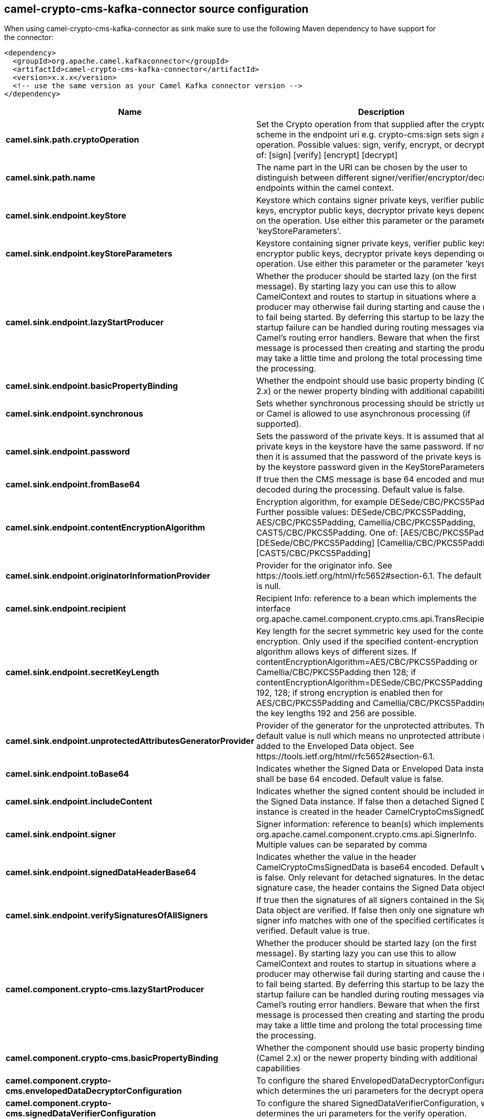 // kafka-connector options: START
== camel-crypto-cms-kafka-connector source configuration

When using camel-crypto-cms-kafka-connector as sink make sure to use the following Maven dependency to have support for the connector:

[source,xml]
----
<dependency>
  <groupId>org.apache.camel.kafkaconnector</groupId>
  <artifactId>camel-crypto-cms-kafka-connector</artifactId>
  <version>x.x.x</version>
  <!-- use the same version as your Camel Kafka connector version -->
</dependency>
----


[width="100%",cols="2,5,^1,2",options="header"]
|===
| Name | Description | Default | Priority
| *camel.sink.path.cryptoOperation* | Set the Crypto operation from that supplied after the crypto scheme in the endpoint uri e.g. crypto-cms:sign sets sign as the operation. Possible values: sign, verify, encrypt, or decrypt. One of: [sign] [verify] [encrypt] [decrypt] | null | ConfigDef.Importance.HIGH
| *camel.sink.path.name* | The name part in the URI can be chosen by the user to distinguish between different signer/verifier/encryptor/decryptor endpoints within the camel context. | null | ConfigDef.Importance.HIGH
| *camel.sink.endpoint.keyStore* | Keystore which contains signer private keys, verifier public keys, encryptor public keys, decryptor private keys depending on the operation. Use either this parameter or the parameter 'keyStoreParameters'. | null | ConfigDef.Importance.MEDIUM
| *camel.sink.endpoint.keyStoreParameters* | Keystore containing signer private keys, verifier public keys, encryptor public keys, decryptor private keys depending on the operation. Use either this parameter or the parameter 'keystore'. | null | ConfigDef.Importance.MEDIUM
| *camel.sink.endpoint.lazyStartProducer* | Whether the producer should be started lazy (on the first message). By starting lazy you can use this to allow CamelContext and routes to startup in situations where a producer may otherwise fail during starting and cause the route to fail being started. By deferring this startup to be lazy then the startup failure can be handled during routing messages via Camel's routing error handlers. Beware that when the first message is processed then creating and starting the producer may take a little time and prolong the total processing time of the processing. | false | ConfigDef.Importance.MEDIUM
| *camel.sink.endpoint.basicPropertyBinding* | Whether the endpoint should use basic property binding (Camel 2.x) or the newer property binding with additional capabilities | false | ConfigDef.Importance.MEDIUM
| *camel.sink.endpoint.synchronous* | Sets whether synchronous processing should be strictly used, or Camel is allowed to use asynchronous processing (if supported). | false | ConfigDef.Importance.MEDIUM
| *camel.sink.endpoint.password* | Sets the password of the private keys. It is assumed that all private keys in the keystore have the same password. If not set then it is assumed that the password of the private keys is given by the keystore password given in the KeyStoreParameters. | null | ConfigDef.Importance.MEDIUM
| *camel.sink.endpoint.fromBase64* | If true then the CMS message is base 64 encoded and must be decoded during the processing. Default value is false. | false | ConfigDef.Importance.MEDIUM
| *camel.sink.endpoint.contentEncryptionAlgorithm* | Encryption algorithm, for example DESede/CBC/PKCS5Padding. Further possible values: DESede/CBC/PKCS5Padding, AES/CBC/PKCS5Padding, Camellia/CBC/PKCS5Padding, CAST5/CBC/PKCS5Padding. One of: [AES/CBC/PKCS5Padding] [DESede/CBC/PKCS5Padding] [Camellia/CBC/PKCS5Padding] [CAST5/CBC/PKCS5Padding] | null | ConfigDef.Importance.MEDIUM
| *camel.sink.endpoint.originatorInformationProvider* | Provider for the originator info. See \https://tools.ietf.org/html/rfc5652#section-6.1. The default value is null. | null | ConfigDef.Importance.MEDIUM
| *camel.sink.endpoint.recipient* | Recipient Info: reference to a bean which implements the interface org.apache.camel.component.crypto.cms.api.TransRecipientInfo | null | ConfigDef.Importance.MEDIUM
| *camel.sink.endpoint.secretKeyLength* | Key length for the secret symmetric key used for the content encryption. Only used if the specified content-encryption algorithm allows keys of different sizes. If contentEncryptionAlgorithm=AES/CBC/PKCS5Padding or Camellia/CBC/PKCS5Padding then 128; if contentEncryptionAlgorithm=DESede/CBC/PKCS5Padding then 192, 128; if strong encryption is enabled then for AES/CBC/PKCS5Padding and Camellia/CBC/PKCS5Padding also the key lengths 192 and 256 are possible. | null | ConfigDef.Importance.MEDIUM
| *camel.sink.endpoint.unprotectedAttributesGeneratorProvider* | Provider of the generator for the unprotected attributes. The default value is null which means no unprotected attribute is added to the Enveloped Data object. See \https://tools.ietf.org/html/rfc5652#section-6.1. | null | ConfigDef.Importance.MEDIUM
| *camel.sink.endpoint.toBase64* | Indicates whether the Signed Data or Enveloped Data instance shall be base 64 encoded. Default value is false. | "false" | ConfigDef.Importance.MEDIUM
| *camel.sink.endpoint.includeContent* | Indicates whether the signed content should be included into the Signed Data instance. If false then a detached Signed Data instance is created in the header CamelCryptoCmsSignedData. | "true" | ConfigDef.Importance.MEDIUM
| *camel.sink.endpoint.signer* | Signer information: reference to bean(s) which implements org.apache.camel.component.crypto.cms.api.SignerInfo. Multiple values can be separated by comma | null | ConfigDef.Importance.MEDIUM
| *camel.sink.endpoint.signedDataHeaderBase64* | Indicates whether the value in the header CamelCryptoCmsSignedData is base64 encoded. Default value is false. Only relevant for detached signatures. In the detached signature case, the header contains the Signed Data object. | false | ConfigDef.Importance.MEDIUM
| *camel.sink.endpoint.verifySignaturesOfAllSigners* | If true then the signatures of all signers contained in the Signed Data object are verified. If false then only one signature whose signer info matches with one of the specified certificates is verified. Default value is true. | true | ConfigDef.Importance.MEDIUM
| *camel.component.crypto-cms.lazyStartProducer* | Whether the producer should be started lazy (on the first message). By starting lazy you can use this to allow CamelContext and routes to startup in situations where a producer may otherwise fail during starting and cause the route to fail being started. By deferring this startup to be lazy then the startup failure can be handled during routing messages via Camel's routing error handlers. Beware that when the first message is processed then creating and starting the producer may take a little time and prolong the total processing time of the processing. | false | ConfigDef.Importance.MEDIUM
| *camel.component.crypto-cms.basicPropertyBinding* | Whether the component should use basic property binding (Camel 2.x) or the newer property binding with additional capabilities | false | ConfigDef.Importance.MEDIUM
| *camel.component.crypto-cms.envelopedDataDecryptorConfiguration* | To configure the shared EnvelopedDataDecryptorConfiguration, which determines the uri parameters for the decrypt operation. | null | ConfigDef.Importance.MEDIUM
| *camel.component.crypto-cms.signedDataVerifierConfiguration* | To configure the shared SignedDataVerifierConfiguration, which determines the uri parameters for the verify operation. | null | ConfigDef.Importance.MEDIUM
|===


// kafka-connector options: END
